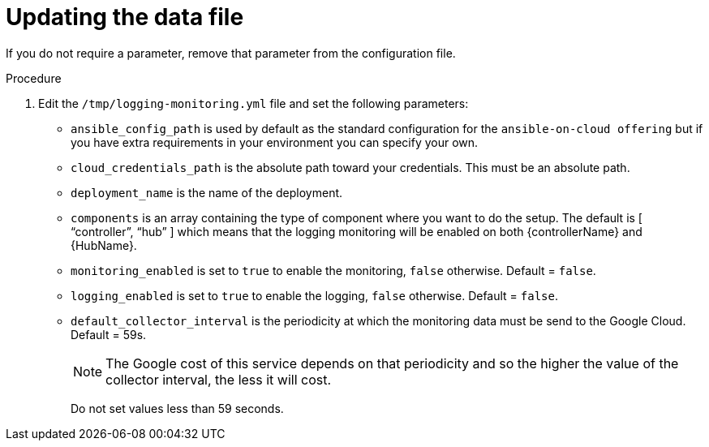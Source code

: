 [id="proc-gcp-set-monitoring-logging-yml"]

= Updating the data file

If you do not require a parameter, remove that parameter from the configuration file.

.Procedure
. Edit the `/tmp/logging-monitoring.yml` file and set the following parameters:

* `ansible_config_path` is used by default as the standard configuration for the `ansible-on-cloud offering` but if you have extra requirements in your environment you can specify your own. 
* `cloud_credentials_path` is the absolute path toward your credentials. 
This must be an absolute path.
* `deployment_name` is the name of the deployment.
* `components` is an array containing the type of component where you want to do the setup. 
The default is [ “controller”, “hub” ] which means that the logging monitoring will be enabled on both {controllerName} and {HubName}.
* `monitoring_enabled` is set to `true` to enable the monitoring, `false` otherwise. Default = `false`.
* `logging_enabled` is set to `true` to enable the logging, `false` otherwise. Default = `false`.
* `default_collector_interval` is the periodicity at which the monitoring data must be send to the Google Cloud. 
Default = 59s.
+
[NOTE]
==== 
The Google cost of this service depends on that periodicity and so the higher the value of the collector interval, the less it will cost.
====
+ 
Do not set values less than 59 seconds.

